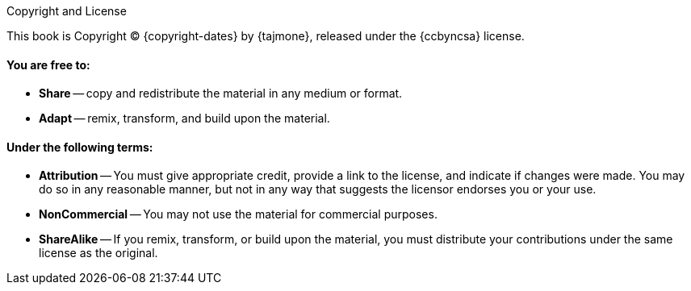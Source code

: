 .Copyright and License
****
This book is Copyright (C) {copyright-dates} by {tajmone}, released under the {ccbyncsa} license.

[discrete]
==== You are free to:

* *Share* -- copy and redistribute the material in any medium or format.
* *Adapt* -- remix, transform, and build upon the material.

[discrete]
==== Under the following terms:

* *Attribution* -- You must give appropriate credit, provide a link to the license, and indicate if changes were made.
You may do so in any reasonable manner, but not in any way that suggests the licensor endorses you or your use.
* *NonCommercial* -- You may not use the material for commercial purposes.
* *ShareAlike* -- If you remix, transform, or build upon the material, you must distribute your contributions under the same license as the original.
****
